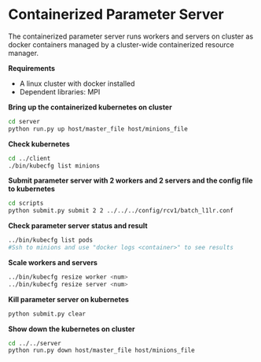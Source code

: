* Containerized Parameter Server

The containerized parameter server runs workers and servers on cluster as docker containers managed by a cluster-wide containerized resource manager.

*Requirements*
- A linux cluster with docker installed
- Dependent libraries: MPI

*Bring up the containerized kubernetes on cluster*

#+BEGIN_SRC bash
cd server
python run.py up host/master_file host/minions_file
#+END_SRC

*Check kubernetes*

#+BEGIN_SRC bash
cd ../client
./bin/kubecfg list minions
#+END_SRC

*Submit parameter server with 2 workers and 2 servers and the config file to kubernetes*

#+BEGIN_SRC bash
cd scripts
python submit.py submit 2 2 ../../../config/rcv1/batch_l1lr.conf
#+END_SRC

*Check parameter server status and result*

#+BEGIN_SRC bash
../bin/kubecfg list pods
#Ssh to minions and use "docker logs <container>" to see results 
#+END_SRC

*Scale workers and servers*

#+BEGIN_SRC bash
../bin/kubecfg resize worker <num>
../bin/kubecfg resize server <num>
#+END_SRC

*Kill parameter server on kubernetes*

#+BEGIN_SRC bash
python submit.py clear
#+END_SRC

*Show down the kubernetes on cluster*

#+BEGIN_SRC bash
cd ../../server
python run.py down host/master_file host/minions_file
#+END_SRC




